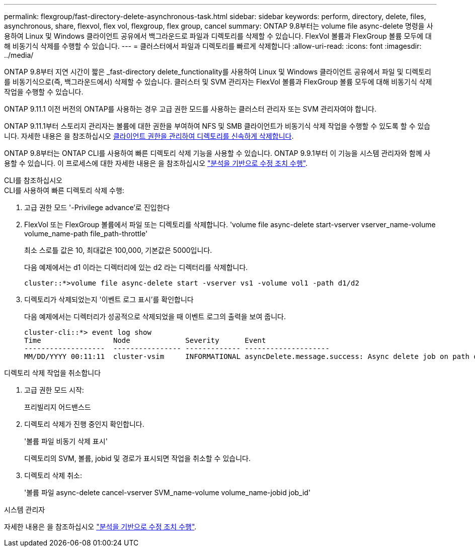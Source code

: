 ---
permalink: flexgroup/fast-directory-delete-asynchronous-task.html 
sidebar: sidebar 
keywords: perform, directory, delete, files, asynchronous, share, flexvol, flex vol, flexgroup, flex group, cancel 
summary: ONTAP 9.8부터는 volume file async-delete 명령을 사용하여 Linux 및 Windows 클라이언트 공유에서 백그라운드로 파일과 디렉토리를 삭제할 수 있습니다. FlexVol 볼륨과 FlexGroup 볼륨 모두에 대해 비동기식 삭제를 수행할 수 있습니다. 
---
= 클러스터에서 파일과 디렉토리를 빠르게 삭제합니다
:allow-uri-read: 
:icons: font
:imagesdir: ../media/


[role="lead"]
ONTAP 9.8부터 지연 시간이 짧은 _fast-directory delete_functionality를 사용하여 Linux 및 Windows 클라이언트 공유에서 파일 및 디렉토리를 비동기식으로(즉, 백그라운드에서) 삭제할 수 있습니다. 클러스터 및 SVM 관리자는 FlexVol 볼륨과 FlexGroup 볼륨 모두에 대해 비동기식 삭제 작업을 수행할 수 있습니다.

ONTAP 9.11.1 이전 버전의 ONTAP를 사용하는 경우 고급 권한 모드를 사용하는 클러스터 관리자 또는 SVM 관리자여야 합니다.

ONTAP 9.11.1부터 스토리지 관리자는 볼륨에 대한 권한을 부여하여 NFS 및 SMB 클라이언트가 비동기식 삭제 작업을 수행할 수 있도록 할 수 있습니다. 자세한 내용은 을 참조하십시오 xref:manage-client-async-dir-delete-task.adoc[클라이언트 권한을 관리하여 디렉토리를 신속하게 삭제합니다].

ONTAP 9.8부터는 ONTAP CLI를 사용하여 빠른 디렉토리 삭제 기능을 사용할 수 있습니다. ONTAP 9.9.1부터 이 기능을 시스템 관리자와 함께 사용할 수 있습니다. 이 프로세스에 대한 자세한 내용은 을 참조하십시오 https://docs.netapp.com/us-en/ontap/task_nas_file_system_analytics_take_corrective_action.html["분석을 기반으로 수정 조치 수행"].

[role="tabbed-block"]
====
.CLI를 참조하십시오
--
.CLI를 사용하여 빠른 디렉토리 삭제 수행:
. 고급 권한 모드 '-Privilege advance'로 진입한다
. FlexVol 또는 FlexGroup 볼륨에서 파일 또는 디렉토리를 삭제합니다. 'volume file async-delete start-vserver vserver_name-volume volume_name-path file_path-throttle'
+
최소 스로틀 값은 10, 최대값은 100,000, 기본값은 5000입니다.

+
다음 예제에서는 d1 이라는 디렉터리에 있는 d2 라는 디렉터리를 삭제합니다.

+
[listing]
----
cluster::*>volume file async-delete start -vserver vs1 -volume vol1 -path d1/d2
----
. 디렉토리가 삭제되었는지 '이벤트 로그 표시'를 확인합니다
+
다음 예제에서는 디렉터리가 성공적으로 삭제되었을 때 이벤트 로그의 출력을 보여 줍니다.

+
[listing]
----
cluster-cli::*> event log show
Time                 Node             Severity      Event
-------------------  ---------------- ------------- --------------------
MM/DD/YYYY 00:11:11  cluster-vsim     INFORMATIONAL asyncDelete.message.success: Async delete job on path d1/d2 of volume (MSID: 2162149232) was completed.
----


.디렉토리 삭제 작업을 취소합니다
. 고급 권한 모드 시작:
+
프리빌리지 어드밴스드

. 디렉토리 삭제가 진행 중인지 확인합니다.
+
'볼륨 파일 비동기 삭제 표시'

+
디렉토리의 SVM, 볼륨, jobid 및 경로가 표시되면 작업을 취소할 수 있습니다.

. 디렉토리 삭제 취소:
+
'볼륨 파일 async-delete cancel-vserver SVM_name-volume volume_name-jobid job_id'



--
.시스템 관리자
--
자세한 내용은 을 참조하십시오 https://docs.netapp.com/us-en/ontap/task_nas_file_system_analytics_take_corrective_action.html["분석을 기반으로 수정 조치 수행"].

--
====